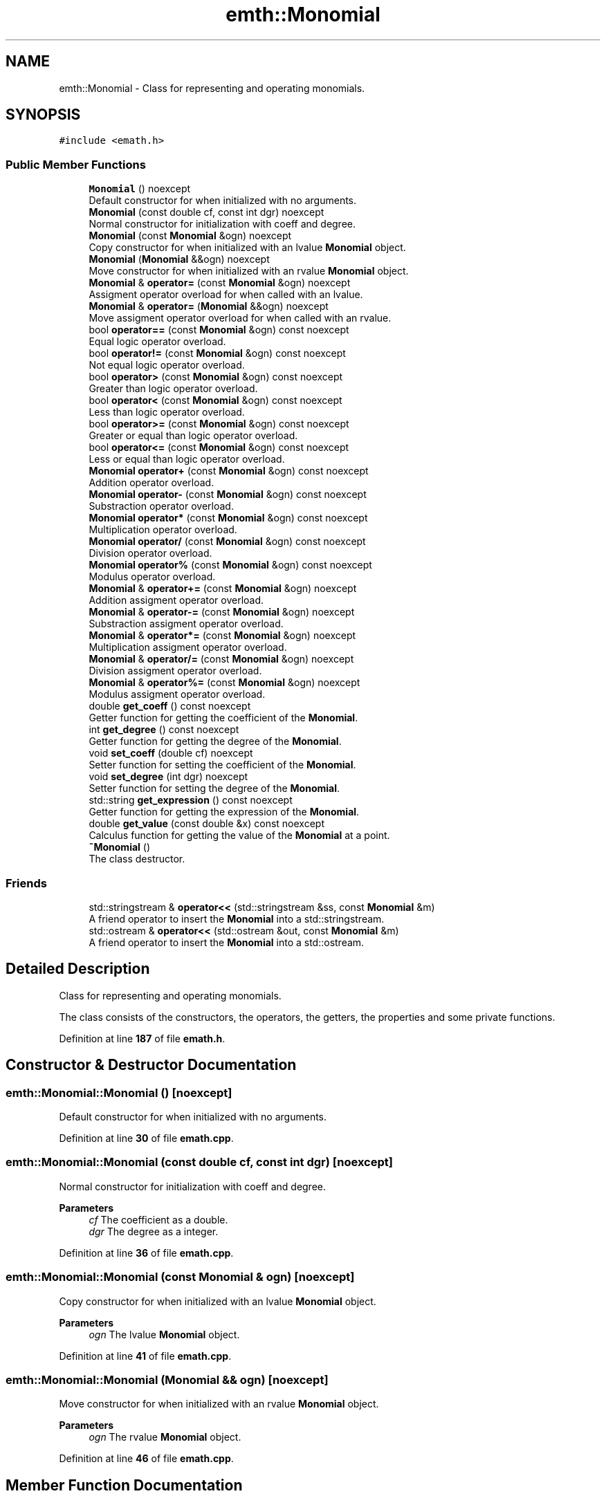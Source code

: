.TH "emth::Monomial" 3 "Sun Mar 19 2023" "EMath++" \" -*- nroff -*-
.ad l
.nh
.SH NAME
emth::Monomial \- Class for representing and operating monomials\&.  

.SH SYNOPSIS
.br
.PP
.PP
\fC#include <emath\&.h>\fP
.SS "Public Member Functions"

.in +1c
.ti -1c
.RI "\fBMonomial\fP () noexcept"
.br
.RI "Default constructor for when initialized with no arguments\&. "
.ti -1c
.RI "\fBMonomial\fP (const double cf, const int dgr) noexcept"
.br
.RI "Normal constructor for initialization with coeff and degree\&. "
.ti -1c
.RI "\fBMonomial\fP (const \fBMonomial\fP &ogn) noexcept"
.br
.RI "Copy constructor for when initialized with an lvalue \fBMonomial\fP object\&. "
.ti -1c
.RI "\fBMonomial\fP (\fBMonomial\fP &&ogn) noexcept"
.br
.RI "Move constructor for when initialized with an rvalue \fBMonomial\fP object\&. "
.ti -1c
.RI "\fBMonomial\fP & \fBoperator=\fP (const \fBMonomial\fP &ogn) noexcept"
.br
.RI "Assigment operator overload for when called with an lvalue\&. "
.ti -1c
.RI "\fBMonomial\fP & \fBoperator=\fP (\fBMonomial\fP &&ogn) noexcept"
.br
.RI "Move assigment operator overload for when called with an rvalue\&. "
.ti -1c
.RI "bool \fBoperator==\fP (const \fBMonomial\fP &ogn) const noexcept"
.br
.RI "Equal logic operator overload\&. "
.ti -1c
.RI "bool \fBoperator!=\fP (const \fBMonomial\fP &ogn) const noexcept"
.br
.RI "Not equal logic operator overload\&. "
.ti -1c
.RI "bool \fBoperator>\fP (const \fBMonomial\fP &ogn) const noexcept"
.br
.RI "Greater than logic operator overload\&. "
.ti -1c
.RI "bool \fBoperator<\fP (const \fBMonomial\fP &ogn) const noexcept"
.br
.RI "Less than logic operator overload\&. "
.ti -1c
.RI "bool \fBoperator>=\fP (const \fBMonomial\fP &ogn) const noexcept"
.br
.RI "Greater or equal than logic operator overload\&. "
.ti -1c
.RI "bool \fBoperator<=\fP (const \fBMonomial\fP &ogn) const noexcept"
.br
.RI "Less or equal than logic operator overload\&. "
.ti -1c
.RI "\fBMonomial\fP \fBoperator+\fP (const \fBMonomial\fP &ogn) const noexcept"
.br
.RI "Addition operator overload\&. "
.ti -1c
.RI "\fBMonomial\fP \fBoperator\-\fP (const \fBMonomial\fP &ogn) const noexcept"
.br
.RI "Substraction operator overload\&. "
.ti -1c
.RI "\fBMonomial\fP \fBoperator*\fP (const \fBMonomial\fP &ogn) const noexcept"
.br
.RI "Multiplication operator overload\&. "
.ti -1c
.RI "\fBMonomial\fP \fBoperator/\fP (const \fBMonomial\fP &ogn) const noexcept"
.br
.RI "Division operator overload\&. "
.ti -1c
.RI "\fBMonomial\fP \fBoperator%\fP (const \fBMonomial\fP &ogn) const noexcept"
.br
.RI "Modulus operator overload\&. "
.ti -1c
.RI "\fBMonomial\fP & \fBoperator+=\fP (const \fBMonomial\fP &ogn) noexcept"
.br
.RI "Addition assigment operator overload\&. "
.ti -1c
.RI "\fBMonomial\fP & \fBoperator\-=\fP (const \fBMonomial\fP &ogn) noexcept"
.br
.RI "Substraction assigment operator overload\&. "
.ti -1c
.RI "\fBMonomial\fP & \fBoperator*=\fP (const \fBMonomial\fP &ogn) noexcept"
.br
.RI "Multiplication assigment operator overload\&. "
.ti -1c
.RI "\fBMonomial\fP & \fBoperator/=\fP (const \fBMonomial\fP &ogn) noexcept"
.br
.RI "Division assigment operator overload\&. "
.ti -1c
.RI "\fBMonomial\fP & \fBoperator%=\fP (const \fBMonomial\fP &ogn) noexcept"
.br
.RI "Modulus assigment operator overload\&. "
.ti -1c
.RI "double \fBget_coeff\fP () const noexcept"
.br
.RI "Getter function for getting the coefficient of the \fBMonomial\fP\&. "
.ti -1c
.RI "int \fBget_degree\fP () const noexcept"
.br
.RI "Getter function for getting the degree of the \fBMonomial\fP\&. "
.ti -1c
.RI "void \fBset_coeff\fP (double cf) noexcept"
.br
.RI "Setter function for setting the coefficient of the \fBMonomial\fP\&. "
.ti -1c
.RI "void \fBset_degree\fP (int dgr) noexcept"
.br
.RI "Setter function for setting the degree of the \fBMonomial\fP\&. "
.ti -1c
.RI "std::string \fBget_expression\fP () const noexcept"
.br
.RI "Getter function for getting the expression of the \fBMonomial\fP\&. "
.ti -1c
.RI "double \fBget_value\fP (const double &x) const noexcept"
.br
.RI "Calculus function for getting the value of the \fBMonomial\fP at a point\&. "
.ti -1c
.RI "\fB~Monomial\fP ()"
.br
.RI "The class destructor\&. "
.in -1c
.SS "Friends"

.in +1c
.ti -1c
.RI "std::stringstream & \fBoperator<<\fP (std::stringstream &ss, const \fBMonomial\fP &m)"
.br
.RI "A friend operator to insert the \fBMonomial\fP into a std::stringstream\&. "
.ti -1c
.RI "std::ostream & \fBoperator<<\fP (std::ostream &out, const \fBMonomial\fP &m)"
.br
.RI "A friend operator to insert the \fBMonomial\fP into a std::ostream\&. "
.in -1c
.SH "Detailed Description"
.PP 
Class for representing and operating monomials\&. 

The class consists of the constructors, the operators, the getters, the properties and some private functions\&. 
.PP
Definition at line \fB187\fP of file \fBemath\&.h\fP\&.
.SH "Constructor & Destructor Documentation"
.PP 
.SS "emth::Monomial::Monomial ()\fC [noexcept]\fP"

.PP
Default constructor for when initialized with no arguments\&. 
.PP
Definition at line \fB30\fP of file \fBemath\&.cpp\fP\&.
.SS "emth::Monomial::Monomial (const double cf, const int dgr)\fC [noexcept]\fP"

.PP
Normal constructor for initialization with coeff and degree\&. 
.PP
\fBParameters\fP
.RS 4
\fIcf\fP The coefficient as a double\&. 
.br
\fIdgr\fP The degree as a integer\&. 
.RE
.PP

.PP
Definition at line \fB36\fP of file \fBemath\&.cpp\fP\&.
.SS "emth::Monomial::Monomial (const \fBMonomial\fP & ogn)\fC [noexcept]\fP"

.PP
Copy constructor for when initialized with an lvalue \fBMonomial\fP object\&. 
.PP
\fBParameters\fP
.RS 4
\fIogn\fP The lvalue \fBMonomial\fP object\&. 
.RE
.PP

.PP
Definition at line \fB41\fP of file \fBemath\&.cpp\fP\&.
.SS "emth::Monomial::Monomial (\fBMonomial\fP && ogn)\fC [noexcept]\fP"

.PP
Move constructor for when initialized with an rvalue \fBMonomial\fP object\&. 
.PP
\fBParameters\fP
.RS 4
\fIogn\fP The rvalue \fBMonomial\fP object\&. 
.RE
.PP

.PP
Definition at line \fB46\fP of file \fBemath\&.cpp\fP\&.
.SH "Member Function Documentation"
.PP 
.SS "double emth::Monomial::get_coeff () const\fC [noexcept]\fP"

.PP
Getter function for getting the coefficient of the \fBMonomial\fP\&. 
.PP
\fBReturns\fP
.RS 4
(double) The coefficient of the \fBMonomial\fP\&. 
.RE
.PP

.PP
Definition at line \fB221\fP of file \fBemath\&.cpp\fP\&.
.SS "int emth::Monomial::get_degree () const\fC [noexcept]\fP"

.PP
Getter function for getting the degree of the \fBMonomial\fP\&. 
.PP
\fBReturns\fP
.RS 4
(int) The degree of the \fBMonomial\fP\&. 
.RE
.PP

.PP
Definition at line \fB226\fP of file \fBemath\&.cpp\fP\&.
.SS "std::string emth::Monomial::get_expression () const\fC [noexcept]\fP"

.PP
Getter function for getting the expression of the \fBMonomial\fP\&. 
.PP
\fBReturns\fP
.RS 4
(std::string) The expression of the \fBMonomial\fP\&. 
.RE
.PP

.PP
Definition at line \fB241\fP of file \fBemath\&.cpp\fP\&.
.SS "double emth::Monomial::get_value (const double & x) const\fC [noexcept]\fP"

.PP
Calculus function for getting the value of the \fBMonomial\fP at a point\&. 
.PP
\fBParameters\fP
.RS 4
\fIx\fP The point to evaluate\&. 
.RE
.PP
\fBReturns\fP
.RS 4
(double) The result of the evaluation of the \fBMonomial\fP\&. 
.RE
.PP

.PP
Definition at line \fB247\fP of file \fBemath\&.cpp\fP\&.
.SS "bool emth::Monomial::operator!= (const \fBMonomial\fP & ogn) const\fC [noexcept]\fP"

.PP
Not equal logic operator overload\&. 
.PP
\fBParameters\fP
.RS 4
\fIogn\fP The \fBMonomial\fP object to compare to\&. 
.RE
.PP
\fBReturns\fP
.RS 4
(true) If \fBMonomial\fP objects coefficients and degrees dont match\&. 
.PP
(false) If \fBMonomial\fP objects coefficients and degrees match\&. 
.RE
.PP

.PP
Definition at line \fB72\fP of file \fBemath\&.cpp\fP\&.
.SS "\fBemth::Monomial\fP emth::Monomial::operator% (const \fBMonomial\fP & ogn) const\fC [noexcept]\fP"

.PP
Modulus operator overload\&. 
.PP
\fBParameters\fP
.RS 4
\fIogn\fP The \fBMonomial\fP object to divide by\&. 
.RE
.PP
\fBReturns\fP
.RS 4
(\fBMonomial\fP) A brand new \fBMonomial\fP that represents the result\&. 
.RE
.PP

.PP
Definition at line \fB130\fP of file \fBemath\&.cpp\fP\&.
.SS "\fBemth::Monomial\fP & emth::Monomial::operator%= (const \fBMonomial\fP & ogn)\fC [noexcept]\fP"

.PP
Modulus assigment operator overload\&. 
.PP
\fBParameters\fP
.RS 4
\fIogn\fP The \fBMonomial\fP object to divide by\&. 
.RE
.PP
\fBReturns\fP
.RS 4
(\fBMonomial\fP&) A reference to the lvalue of the operation\&. 
.RE
.PP

.PP
Definition at line \fB182\fP of file \fBemath\&.cpp\fP\&.
.SS "\fBemth::Monomial\fP emth::Monomial::operator* (const \fBMonomial\fP & ogn) const\fC [noexcept]\fP"

.PP
Multiplication operator overload\&. 
.PP
\fBParameters\fP
.RS 4
\fIogn\fP The \fBMonomial\fP object to multiply by\&. 
.RE
.PP
\fBReturns\fP
.RS 4
(\fBMonomial\fP) A brand new \fBMonomial\fP that represents the result\&. 
.RE
.PP

.PP
Definition at line \fB118\fP of file \fBemath\&.cpp\fP\&.
.SS "\fBemth::Monomial\fP & emth::Monomial::operator*= (const \fBMonomial\fP & ogn)\fC [noexcept]\fP"

.PP
Multiplication assigment operator overload\&. 
.PP
\fBParameters\fP
.RS 4
\fIogn\fP The \fBMonomial\fP object to multiply by\&. 
.RE
.PP
\fBReturns\fP
.RS 4
(\fBMonomial\fP&) A reference to the lvalue of the operation\&. 
.RE
.PP

.PP
Definition at line \fB160\fP of file \fBemath\&.cpp\fP\&.
.SS "\fBemth::Monomial\fP emth::Monomial::operator+ (const \fBMonomial\fP & ogn) const\fC [noexcept]\fP"

.PP
Addition operator overload\&. 
.PP
\fBParameters\fP
.RS 4
\fIogn\fP The \fBMonomial\fP object to add\&. 
.RE
.PP
\fBReturns\fP
.RS 4
(\fBMonomial\fP) A brand new \fBMonomial\fP that represents the result\&. 
.RE
.PP

.PP
Definition at line \fB106\fP of file \fBemath\&.cpp\fP\&.
.SS "\fBemth::Monomial\fP & emth::Monomial::operator+= (const \fBMonomial\fP & ogn)\fC [noexcept]\fP"

.PP
Addition assigment operator overload\&. 
.PP
\fBParameters\fP
.RS 4
\fIogn\fP The \fBMonomial\fP object to add\&. 
.RE
.PP
\fBReturns\fP
.RS 4
(\fBMonomial\fP&) A reference to the lvalue of the operation\&. 
.RE
.PP

.PP
Definition at line \fB136\fP of file \fBemath\&.cpp\fP\&.
.SS "\fBemth::Monomial\fP emth::Monomial::operator\- (const \fBMonomial\fP & ogn) const\fC [noexcept]\fP"

.PP
Substraction operator overload\&. 
.PP
\fBParameters\fP
.RS 4
\fIogn\fP The \fBMonomial\fP object to substract by\&. 
.RE
.PP
\fBReturns\fP
.RS 4
(\fBMonomial\fP) A brand new \fBMonomial\fP that represents the result\&. 
.RE
.PP

.PP
Definition at line \fB112\fP of file \fBemath\&.cpp\fP\&.
.SS "\fBemth::Monomial\fP & emth::Monomial::operator\-= (const \fBMonomial\fP & ogn)\fC [noexcept]\fP"

.PP
Substraction assigment operator overload\&. 
.PP
\fBParameters\fP
.RS 4
\fIogn\fP The \fBMonomial\fP object to substract by\&. 
.RE
.PP
\fBReturns\fP
.RS 4
(\fBMonomial\fP&) A reference to the lvalue of the operation\&. 
.RE
.PP

.PP
Definition at line \fB148\fP of file \fBemath\&.cpp\fP\&.
.SS "\fBemth::Monomial\fP emth::Monomial::operator/ (const \fBMonomial\fP & ogn) const\fC [noexcept]\fP"

.PP
Division operator overload\&. 
.PP
\fBParameters\fP
.RS 4
\fIogn\fP The \fBMonomial\fP object to divide by\&. 
.RE
.PP
\fBReturns\fP
.RS 4
(\fBMonomial\fP) A brand new \fBMonomial\fP that represents the result\&. 
.RE
.PP

.PP
Definition at line \fB124\fP of file \fBemath\&.cpp\fP\&.
.SS "\fBemth::Monomial\fP & emth::Monomial::operator/= (const \fBMonomial\fP & ogn)\fC [noexcept]\fP"

.PP
Division assigment operator overload\&. 
.PP
\fBParameters\fP
.RS 4
\fIogn\fP The \fBMonomial\fP object to divide by\&. 
.RE
.PP
\fBReturns\fP
.RS 4
(\fBMonomial\fP&) A reference to the lvalue of the operation\&. 
.RE
.PP

.PP
Definition at line \fB170\fP of file \fBemath\&.cpp\fP\&.
.SS "bool emth::Monomial::operator< (const \fBMonomial\fP & ogn) const\fC [noexcept]\fP"

.PP
Less than logic operator overload\&. 
.PP
\fBParameters\fP
.RS 4
\fIogn\fP The \fBMonomial\fP object to compare to\&. 
.RE
.PP
\fBReturns\fP
.RS 4
(true) If the \fBMonomial\fP object degree is less than the degree of the passed \fBMonomial\fP\&. 
.PP
(false) If the \fBMonomial\fP object degree is equal or greater than the degree of the passed \fBMonomial\fP\&. 
.RE
.PP

.PP
Definition at line \fB86\fP of file \fBemath\&.cpp\fP\&.
.SS "bool emth::Monomial::operator<= (const \fBMonomial\fP & ogn) const\fC [noexcept]\fP"

.PP
Less or equal than logic operator overload\&. 
.PP
\fBParameters\fP
.RS 4
\fIogn\fP The \fBMonomial\fP object to compare to\&. 
.RE
.PP
\fBReturns\fP
.RS 4
(true) If the \fBMonomial\fP object degree is less or equal than the degree of the passed \fBMonomial\fP\&. 
.PP
(false) If the \fBMonomial\fP object degree is greater than the degree of the passed \fBMonomial\fP\&. 
.RE
.PP

.PP
Definition at line \fB100\fP of file \fBemath\&.cpp\fP\&.
.SS "\fBemth::Monomial\fP & emth::Monomial::operator= (const \fBMonomial\fP & ogn)\fC [noexcept]\fP"

.PP
Assigment operator overload for when called with an lvalue\&. 
.PP
\fBParameters\fP
.RS 4
\fIogn\fP The lvalue \fBMonomial\fP object\&. 
.RE
.PP
\fBReturns\fP
.RS 4
(\fBMonomial\fP&) A reference to the lvalue of the operation 
.RE
.PP

.PP
Definition at line \fB52\fP of file \fBemath\&.cpp\fP\&.
.SS "\fBemth::Monomial\fP & emth::Monomial::operator= (\fBemth::Monomial\fP && ogn)\fC [noexcept]\fP"

.PP
Move assigment operator overload for when called with an rvalue\&. 
.PP
\fBParameters\fP
.RS 4
\fIogn\fP The rvalue \fBMonomial\fP object\&. 
.RE
.PP
\fBReturns\fP
.RS 4
(\fBMonomial\fP&) A reference to the lvalue of the operation 
.RE
.PP

.PP
Definition at line \fB58\fP of file \fBemath\&.cpp\fP\&.
.SS "bool emth::Monomial::operator== (const \fBMonomial\fP & ogn) const\fC [noexcept]\fP"

.PP
Equal logic operator overload\&. 
.PP
\fBParameters\fP
.RS 4
\fIogn\fP The \fBMonomial\fP object to compare to\&. 
.RE
.PP
\fBReturns\fP
.RS 4
(true) If \fBMonomial\fP objects coefficients and degrees match\&. 
.PP
(false) If \fBMonomial\fP objects coefficients and degrees dont match\&. 
.RE
.PP

.PP
Definition at line \fB65\fP of file \fBemath\&.cpp\fP\&.
.SS "bool emth::Monomial::operator> (const \fBMonomial\fP & ogn) const\fC [noexcept]\fP"

.PP
Greater than logic operator overload\&. 
.PP
\fBParameters\fP
.RS 4
\fIogn\fP The \fBMonomial\fP object to compare to\&. 
.RE
.PP
\fBReturns\fP
.RS 4
(true) If the \fBMonomial\fP object degree is greater than the degree of the passed \fBMonomial\fP\&. 
.PP
(false) If the \fBMonomial\fP object degree is equal or less than the degree of the passed \fBMonomial\fP\&. 
.RE
.PP

.PP
Definition at line \fB79\fP of file \fBemath\&.cpp\fP\&.
.SS "bool emth::Monomial::operator>= (const \fBMonomial\fP & ogn) const\fC [noexcept]\fP"

.PP
Greater or equal than logic operator overload\&. 
.PP
\fBParameters\fP
.RS 4
\fIogn\fP The \fBMonomial\fP object to compare to\&. 
.RE
.PP
\fBReturns\fP
.RS 4
(true) If the \fBMonomial\fP object degree is greater or equal than the degree of the passed \fBMonomial\fP\&. 
.PP
(false) If the \fBMonomial\fP object degree is less than the degree of the passed \fBMonomial\fP\&. 
.RE
.PP

.PP
Definition at line \fB93\fP of file \fBemath\&.cpp\fP\&.
.SS "void emth::Monomial::set_coeff (double cf)\fC [noexcept]\fP"

.PP
Setter function for setting the coefficient of the \fBMonomial\fP\&. 
.PP
\fBParameters\fP
.RS 4
\fIcf\fP The coefficient to set to\&. 
.RE
.PP

.PP
Definition at line \fB231\fP of file \fBemath\&.cpp\fP\&.
.SS "void emth::Monomial::set_degree (int dgr)\fC [noexcept]\fP"

.PP
Setter function for setting the degree of the \fBMonomial\fP\&. 
.PP
\fBParameters\fP
.RS 4
\fIdgr\fP The degree to set to\&. 
.RE
.PP

.PP
Definition at line \fB236\fP of file \fBemath\&.cpp\fP\&.
.SH "Friends And Related Function Documentation"
.PP 
.SS "std::ostream & operator<< (std::ostream & out, const \fBMonomial\fP & m)\fC [friend]\fP"

.PP
A friend operator to insert the \fBMonomial\fP into a std::ostream\&. 
.PP
\fBParameters\fP
.RS 4
\fIout\fP The std::ostream\&. 
.br
\fIm\fP The \fBMonomial\fP object to insert\&. 
.RE
.PP
\fBReturns\fP
.RS 4
(std::ostream&) A reference to the std::ostream\&. 
.RE
.PP

.SS "std::stringstream & operator<< (std::stringstream & ss, const \fBMonomial\fP & m)\fC [friend]\fP"

.PP
A friend operator to insert the \fBMonomial\fP into a std::stringstream\&. 
.PP
\fBParameters\fP
.RS 4
\fIss\fP The std::stringstream\&. 
.br
\fIm\fP The \fBMonomial\fP object to insert\&. 
.RE
.PP
\fBReturns\fP
.RS 4
(std::stringstream&) A reference to the std::stringstream\&. 
.RE
.PP


.SH "Author"
.PP 
Generated automatically by Doxygen for EMath++ from the source code\&.

